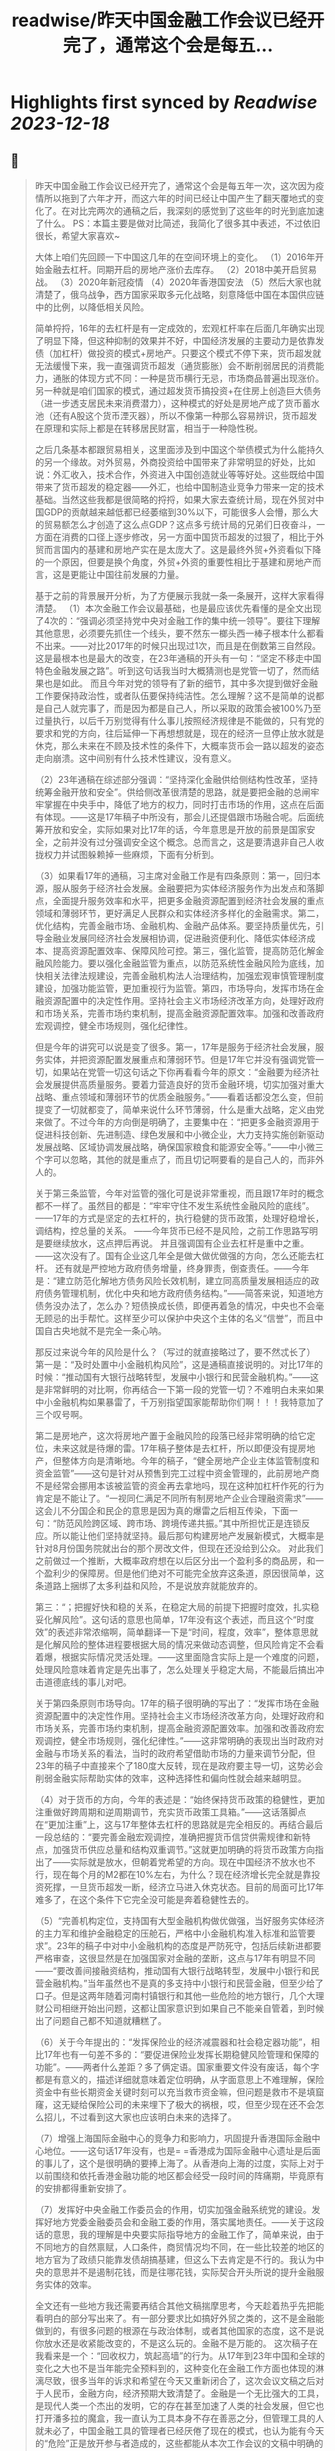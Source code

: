 :PROPERTIES:
:title: readwise/昨天中国金融工作会议已经开完了，通常这个会是每五...
:END:

:PROPERTIES:
:author: [[Alex_perception on Twitter]]
:full-title: "昨天中国金融工作会议已经开完了，通常这个会是每五..."
:category: [[tweets]]
:url: https://twitter.com/Alex_perception/status/1719756010318135671
:image-url: https://pbs.twimg.com/profile_images/1692350922599596032/Hz0cOlcE.jpg
:END:

* Highlights first synced by [[Readwise]] [[2023-12-18]]
** 📌
#+BEGIN_QUOTE
昨天中国金融工作会议已经开完了，通常这个会是每五年一次，这次因为疫情所以拖到了六年才开，而这六年的时间已经让中国产生了翻天覆地式的变化了。在对比完两次的通稿之后，我深刻的感觉到了这些年的时光到底加速了什么。
PS：本篇主要是做对比简述，我简化了很多其中表述，不过依旧很长，希望大家喜欢~

大体上咱们先回顾一下中国这几年的在空间环境上的变化。
（1）2016年开始金融去杠杆。同期开启的房地产涨价去库存。
（2）2018中美开启贸易战。
（3）2020年新冠疫情
（4）2020年香港国安法
（5）然后大家也就清楚了，俄乌战争，西方国家采取多元化战略，刻意降低中国在本国供应链中的比例，以降低相关风险。

简单捋捋，16年的去杠杆是有一定成效的，宏观杠杆率在后面几年确实出现了明显下降，但这种抑制的效果并不好，中国经济发展的主要动力是依靠发债（加杠杆）做投资的模式+房地产。只要这个模式不停下来，货币超发就无法缓慢下来，我一直强调货币超发（通货膨胀）会不断削弱居民的消费能力，通胀的体现方式不同：一种是货币横行无忌，市场商品普遍出现涨价。另一种就是咱们国家的模式，通过超发货币搞投资+在住房上创造巨大债务（进一步透支居民未来消费潜力），这种模式的好处是房地产成了货币蓄水池（还有A股这个货币湮灭器），所以不像第一种那么容易辨识，货币超发在原理和实际上都是在转移居民财富，相当于一种隐性税。

之后几条基本都跟贸易相关，这里面涉及到中国这个举债模式为什么能持久的另一个缘故。对外贸易，外商投资给中国带来了非常明显的好处，比如说：外汇收入，技术合作，外资进入中国创造就业等等好处。这些既给中国带来了货币超发的稳定器——外汇，也给中国制造业竞争力带来一定的技术基础。当然这些我都是很简略的捋捋，如果大家去查统计局，现在外贸对中国GDP的贡献越来越低都已经萎缩到30%以下，可能很多人会懵，那么大的贸易额怎么才创造了这么点GDP？这点多亏统计局的兄弟们日夜奋斗，一方面在消费的口径上逐步修改，另一方面中国货币超发的过狠了，相比于外贸而言国内的基建和房地产实在是太庞大了。这是最终外贸+外资看似下降的一个原因，但要是换个角度，外贸+外资的重要性相比于基建和房地产而言，这是更能让中国往前发展的力量。

基于之前的背景展开分析，为了方便展示我就一条一条展开，这样大家看得清楚。
（1）本次金融工作会议最基础，也是最应该优先看懂的是全文出现了4次的：“强调必须坚持党中央对金融工作的集中统一领导”。要往下理解其他意思，必须要先抓住一个线头，要不然东一榔头西一棒子根本什么都看不出来。——对比2017年的时候只出现过1次，而且是在倒数第三自然段。这是最根本也是最大的改变，在23年通稿的开头有一句：“坚定不移走中国特色金融发展之路”。听到这句话我当时大概猜测也是党管一切了，然而结果也是如此。
而且今年对党的领导有了新的细节，其中多次提到做好金融工作要保持政治性，或者队伍要保持纯洁性。怎么理解？这不是简单的说都是自己人就完事了，而是因为都是自己人，所以采取的政策会被100%乃至过量执行，以后千万别觉得有什么事儿按照经济规律是不能做的，只有党的要求和党的方向，往后延伸一下再想想就是，现在的经济一旦停止放水就是休克，那么未来在不顾及技术性的条件下，大概率货币会一路以超发的姿态走向崩溃。这中间别有什么技术性建议，没有意义。

（2）23年通稿在综述部分强调：“坚持深化金融供给侧结构性改革，坚持统筹金融开放和安全”。供给侧改革很清楚的思路，就是要把金融的总闸牢牢掌握在中央手中，降低了地方的权力，同时打击市场的作用，这点在后面有体现。——这是17年稿子中所没有，那会儿还提倡跟市场融合呢。后面统筹开放和安全，实际如果对比17年的话，今年意思是开放的前景是国家安全，之前并没有过分强调安全这个概念。总而言之，这是要清退非自己人收拢权力并试图躲赖掉一些麻烦，下面有分析到。

（3）如果看17年的通稿，习主席对金融工作是有四条原则：第一，回归本源，服从服务于经济社会发展。金融要把为实体经济服务作为出发点和落脚点，全面提升服务效率和水平，把更多金融资源配置到经济社会发展的重点领域和薄弱环节，更好满足人民群众和实体经济多样化的金融需求。第二，优化结构，完善金融市场、金融机构、金融产品体系。要坚持质量优先，引导金融业发展同经济社会发展相协调，促进融资便利化、降低实体经济成本、提高资源配置效率、保障风险可控。第三，强化监管，提高防范化解金融风险能力。要以强化金融监管为重点，以防范系统性金融风险为底线，加快相关法律法规建设，完善金融机构法人治理结构，加强宏观审慎管理制度建设，加强功能监管，更加重视行为监管。第四，市场导向，发挥市场在金融资源配置中的决定性作用。坚持社会主义市场经济改革方向，处理好政府和市场关系，完善市场约束机制，提高金融资源配置效率。加强和改善政府宏观调控，健全市场规则，强化纪律性。

但是今年的讲究可以说是变了很多。第一，17年是服务于经济社会发展，服务实体，并把资源配置发展重点和薄弱环节。但是17年它并没有强调党管一切，如果站在党管一切这句话之下你再看看今年的原文：“金融要为经济社会发展提供高质量服务。要着力营造良好的货币金融环境，切实加强对重大战略、重点领域和薄弱环节的优质金融服务。”——看着话都没怎么变，但前提变了一切就都变了，简单来说什么环节薄弱，什么是重大战略，定义由党来做了。不过今年的方向倒是明确了，主要集中在：“把更多金融资源用于促进科技创新、先进制造、绿色发展和中小微企业，大力支持实施创新驱动发展战略、区域协调发展战略，确保国家粮食和能源安全等。”——中小微三个字可以忽略，其他的就是重点了，而且切记啊要看的是自己人的，而非外人的。

关于第三条监管，今年对监管的强化可是说非常重视，而且跟17年时的概念都不一样了。虽然目的都是：“牢牢守住不发生系统性金融风险的底线”。——17年的方式是坚定的去杠杆的，执行稳健的货币政策，处理好稳增长，调结构，控总量的关系。 ——今年货币已经不是风险，之前工作思路写明是要继续放水，这点押后再说。
并且强调国有企业去杠杆是重中之重。——这次没有了。国有企业这几年全是做大做优做强的方向，怎么还能去杠杆。
还有就是严控地方政府债务增量，终身罪责，倒查责任。——今年是：“建立防范化解地方债务风险长效机制，建立同高质量发展相适应的政府债务管理机制，优化中央和地方政府债务结构。”——简答来说，知道地方债务没办法了，怎么办？短债换成长债，即便再着急的情况，中央也不会毫无顾忌的出手帮忙。这样至少可以保护中央这个主体的名义“信誉”，而且中国自古央地就不是完全一条心呐。

那反过来说今年的风险是什么？（写过的就直接略过了，要不然忒长了）
第一是：“及时处置中小金融机构风险”，这是通稿直接说明的。对比17年的时候：“推动国有大银行战略转型，发展中小银行和民营金融机构。”——这是非常鲜明的对比啊，你再结合一下第一段的党管一切？不难明白未来如果中小金融机构如果暴雷了，千万别指望国家能帮助你们啊！！！我特意加了三个叹号啊。

第二是房地产，这次将房地产置于金融风险的段落已经非常明确的给它定位，未来这就是待爆的雷。17年稿子整体是去杠杆，所以即便没有提房地产，但整体方向是清晰地。今年的稿子，“健全房地产企业主体监管制度和资金监管”——这句是针对从预售到完工过程中资金管理的，此前房地产商不是经常会挪用本该被监管的资金再去拿地吗，现在这种加杠杆作死的行为肯定是不能让了。“一视同仁满足不同所有制房地产企业合理融资需求”——这会儿不分国企和民企的意思是因为真的爆雷之后相互传染，下面一句：“防范风险跨区域、跨市场、跨境传递共振。”其中所担忧正是连锁反应。所以能让他们坚持就坚持。最后那句构建房地产发展新模式，大概率是针对8月份国务院就出台的那个房改文件，但现在还没给到公众。
对此我们之前做过一个推断，大概率政府想在以后区分出一个盈利多的商品房，和一个盈利少的保障房。但是他们绝对不可能完全放弃这条道，原因很简单，这条道路上捆绑了太多利益和风险，不是说放弃就能放弃的。

第三：“；把握好快和稳的关系，在稳定大局的前提下把握时度效，扎实稳妥化解风险”。这句话的意思也简单，17年没有这个表述，而且这个“时度效”的表述非常浓缩啊，简单翻译一下是“时间，程度，效率”，整体意思就是化解风险的整体进程要根据大局的情况来做动态调整，但风险肯定不会看着爆，根据实际情况灵活处理。——这里面隐含实际上是一个难度的问题，处理风险意味着肯定是先出事了，怎么处理关乎稳定大局，不能最后搞出冲击道德底线的事儿对吧。

关于第四条原则市场导向。17年的稿子很明确的写出了：“发挥市场在金融资源配置中的决定性作用。坚持社会主义市场经济改革方向，处理好政府和市场关系，完善市场约束机制，提高金融资源配置效率。加强和改善政府宏观调控，健全市场规则，强化纪律性。”——这非常明确的表现出当时政府对金融与市场关系的看法，当时的政府希望借助市场的力量来调节分配，但23年的稿子中直接来个了180度大反转，现在是政府要主导一切，这势必会削弱金融实际帮助实体的效率，这种选择性和偏向性就会越来越明显。

（4）对于货币的方向，今年的表述是：“始终保持货币政策的稳健性，更加注重做好跨周期和逆周期调节，充实货币政策工具箱。”——这话落脚点在“更加注重”上，这与17年整体去杠杆的思路就是完全相反的。再结合最后一段总结的：“要完善金融宏观调控，准确把握货币信贷供需规律和新特点，加强货币供应总量和结构双重调节。”这就更加明确的将货币政策方向指出了——实际就是放水，但朝着党希望的方向。现在中国经济不放水也不行，现在每个月的M2都在10%左右，为什么？现在经济增长完全就是靠投资死撑，一旦货币超发一断，经济立马进入休克状态。目前的局面可比17年难多了，在这个条件下它完全没可能是奔着稳健性去的。

（5）“完善机构定位，支持国有大型金融机构做优做强，当好服务实体经济的主力军和维护金融稳定的压舱石，严格中小金融机构准入标准和监管要求”。23年的稿子中对中小金融机构的态度是严防死守，包括后续新进都要严格审查，这很显然是在加强国家对金融的垄断，这点与17年有明显不同——“要改善间接融资结构，推动国有大银行战略转型，发展中小银行和民营金融机构。”当年虽然也不是真的多支持中小银行和民营金融，但至少给了口子。但是这两年随着河南村镇银行和其他一些危险的地方银行，几个大理财公司相继开始出问题，这都让国家意识到如果自己不能亲自管着，到时候出了问题自己都不知道就糟糕了。

（6）关于今年提出的：“发挥保险业的经济减震器和社会稳定器功能”，相比17年也有一句差不多的：“要促进保险业发挥长期稳健风险管理和保障的功能”。——两者什么差距？多了俩定语。国家重要文件没有废话，每个字都是有意义的，描述详细就意味着定位明确，从字面意思上不难理解，保险资金中有些长期资金关键时刻可以充当救市资金嘛，但问题是救市不是填窟窿，这无疑给保险公司的未来埋下了极大的祸根，哎，但至少现在还不会怎么招儿，不过看到这大家也应该明白未来的选择了。

（7）增强上海国际金融中心的竞争力和影响力，巩固提升香港国际金融中心地位。——这句话17年没有，也是= =香港成为国际金融中心遗址是后面的事儿了，这个是很明确的要捧上海了。从香港向上海的过度，实际上对于以前围绕和依托香港金融功能的地区都会经受一段时间的阵痛期，毕竟原有的安排都得重新安排了。

（7）发挥好中央金融工作委员会的作用，切实加强金融系统党的建设。发挥好地方党委金融委员会和金融工委的作用，落实属地责任。——关于这段话的意思，我的理解是中央要实际指导地方的金融工作了，简单来说，由于不同地方的自然禀赋，人口条件，商贸情况均不同，在一些比较差的地区的地方官为了政绩只能靠发债胡搞基建，但这么下去肯定是不行的。我认为中央的意思并不是遏制花钱，而是往哪花钱，实际契合开头所说的提升金融服务实体的效率。

全文还有一些地方我还需要再结合其他文稿揣摩思考，今天趁着热乎先把能看明白的部分写出来了。有一部分要求比如搞好外贸之类的，这不是金融能做到的，有很多问题的根源在与政治体制，或者其他国家的态度，这不是说你放水还是收紧能改变的，不是这么玩的。金融不是万能的。
这次稿子在我看来是一个：“回收权力，筑起高墙”的行为。从17年到23年中国和全球的变化之大也不是当年能完全预料到的，这种变化在金融工作方面也体现的淋漓尽致，很多当年的诉求和希望在今天又重新闭合了，这次会议文稿之后对于人民币，金融方向，经济预期大致清楚了。金融是一个无比强大的工具，是现代人类一个杰出的发明，它的存在甚至加速了人类的社会发展，但它也打开潘多拉的魔盒，我一直认为工具本身不存在善恶之分，但管理工具的人就未必了，中国金融工具的管理者已经厌倦了现在的模式，也认为能有今天的“危险”正是放开参与者造成的，这些都能从本次工作会议的文稿中明确的感受到。
疫情期间，曾经跟我的搭档试着推演过中国的未来，现在这些未来正在一步一步地实现，金融问题还不同于中美关系，实际上即便中美关系正常，就中国政府举债投资+房地产模式也已经走到尽头，这一切的终点就是居民财富被抽干的时候。无非就是疫情+脱钩让中国早了几年面对危机，是福不是祸是祸躲不过，让我们一起见证未来吧。 
#+END_QUOTE
    date:: [[2023-11-02]]
*** from _昨天中国金融工作会议已经开完了，通常这个会是每五..._ by @Alex_perception on Twitter
*** [View Tweet](https://twitter.com/Alex_perception/status/1719756010318135671)